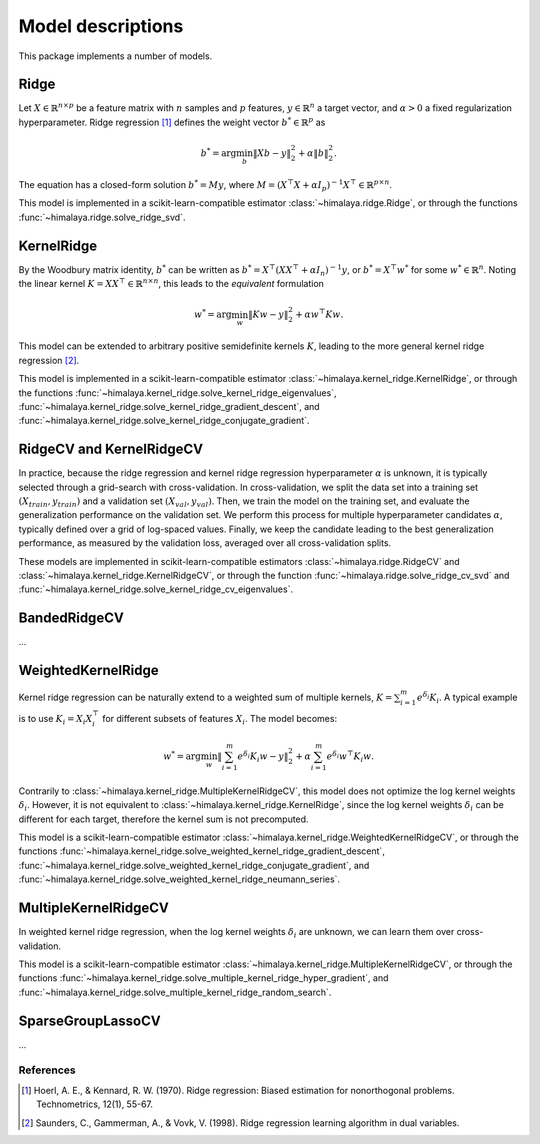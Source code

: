 Model descriptions
==================

This package implements a number of models.

Ridge
-----

Let :math:`X\in \mathbb{R}^{n\times p}` be a feature matrix with :math:`n`
samples and :math:`p` features,  :math:`y\in \mathbb{R}^n` a target vector, and
:math:`\alpha > 0` a fixed regularization hyperparameter. Ridge regression
[1]_ defines the weight vector :math:`b^*\in \mathbb{R}^p` as

.. math::
    b^* = \arg\min_b \|Xb - y\|_2^2 + \alpha \|b\|_2^2.

The equation has a  closed-form solution :math:`b^* = M y`, where :math:`M =
(X^\top X + \alpha I_p)^{-1}X^\top \in  \mathbb{R}^{p \times n}`.

This model is implemented in a scikit-learn-compatible estimator
:class:`~himalaya.ridge.Ridge`, or through the functions
:func:`~himalaya.ridge.solve_ridge_svd`.

KernelRidge
-----------

By the Woodbury matrix identity, :math:`b^*` can be written as :math:`b^* =
X^\top(XX^\top + \alpha I_n)^{-1}y`, or :math:`b^* = X^\top w^*` for some
:math:`w^*\in \mathbb{R}^n`. Noting the linear kernel :math:`K = X X^\top \in
\mathbb{R}^{n\times n}`, this leads to the *equivalent* formulation

.. math::
    w^* = \arg\min_w \|Kw - y\|_2^2 + \alpha w^\top Kw.

This model can be extended to arbitrary positive semidefinite kernels
:math:`K`, leading to the more general kernel ridge regression [2]_.

This model is implemented in a scikit-learn-compatible estimator
:class:`~himalaya.kernel_ridge.KernelRidge`, or through the functions
:func:`~himalaya.kernel_ridge.solve_kernel_ridge_eigenvalues`,
:func:`~himalaya.kernel_ridge.solve_kernel_ridge_gradient_descent`, and
:func:`~himalaya.kernel_ridge.solve_kernel_ridge_conjugate_gradient`.


RidgeCV and KernelRidgeCV
-------------------------

In practice, because the ridge regression and kernel ridge regression
hyperparameter :math:`\alpha` is unknown, it is typically selected through a
grid-search with cross-validation. In cross-validation, we split the data set
into a training set :math:`(X_{train}, y_{train})` and a validation set
:math:`(X_{val}, y_{val})`. Then, we train the model on the training set, and
evaluate the generalization performance on the validation set. We perform this
process for multiple hyperparameter candidates :math:`\alpha`, typically
defined over a grid of log-spaced values. Finally, we keep the candidate
leading to the best generalization performance, as measured by the validation
loss, averaged over all cross-validation splits.

These models are implemented in scikit-learn-compatible estimators
:class:`~himalaya.ridge.RidgeCV` and
:class:`~himalaya.kernel_ridge.KernelRidgeCV`, or through the function
:func:`~himalaya.ridge.solve_ridge_cv_svd` and
:func:`~himalaya.kernel_ridge.solve_kernel_ridge_cv_eigenvalues`.

BandedRidgeCV
-------------

...

WeightedKernelRidge
-------------------

Kernel ridge regression can be naturally extend to a weighted sum of multiple
kernels, :math:`K = \sum_{i=1}^m e^{\delta_i} K_i`. A typical example is to use
:math:`K_i = X_i X_i^\top` for different subsets of features :math:`X_i`.
The model becomes:

.. math::
    w^* = \arg\min_w \left\|\sum_{i=1}^m e^{\delta_i} K_{i} w - y\right\|_2^2
    + \alpha \sum_{i=1}^m e^{\delta_i} w^\top K_{i} w.

Contrarily to :class:`~himalaya.kernel_ridge.MultipleKernelRidgeCV`, this model
does not optimize the log kernel weights :math:`\delta_i`. However, it is not
equivalent to :class:`~himalaya.kernel_ridge.KernelRidge`, since the log kernel
weights :math:`\delta_i` can be different for each target, therefore the
kernel sum is not precomputed.

This model is a scikit-learn-compatible estimator
:class:`~himalaya.kernel_ridge.WeightedKernelRidgeCV`, or through the functions
:func:`~himalaya.kernel_ridge.solve_weighted_kernel_ridge_gradient_descent`,
:func:`~himalaya.kernel_ridge.solve_weighted_kernel_ridge_conjugate_gradient`,
and :func:`~himalaya.kernel_ridge.solve_weighted_kernel_ridge_neumann_series`.

MultipleKernelRidgeCV
---------------------

In weighted kernel ridge regression, when the log kernel weights
:math:`\delta_i` are unknown, we can learn them over cross-validation.

This model is a scikit-learn-compatible estimator
:class:`~himalaya.kernel_ridge.MultipleKernelRidgeCV`, or through the functions
:func:`~himalaya.kernel_ridge.solve_multiple_kernel_ridge_hyper_gradient`, and
:func:`~himalaya.kernel_ridge.solve_multiple_kernel_ridge_random_search`.

SparseGroupLassoCV
------------------

...

References
~~~~~~~~~~

.. [1] Hoerl, A. E., & Kennard, R. W. (1970). Ridge regression: Biased
  estimation for nonorthogonal problems. Technometrics, 12(1), 55-67.

.. [2] Saunders, C., Gammerman, A., & Vovk, V. (1998). Ridge regression
  learning algorithm in dual variables.
